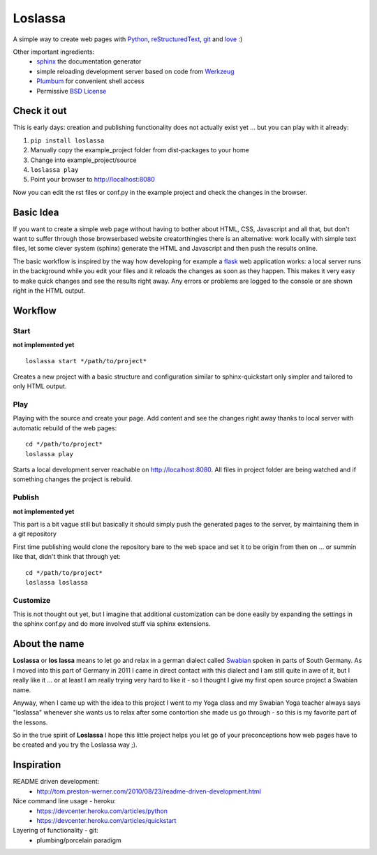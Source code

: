 
########
Loslassa
########

A simple way to create web pages with `Python <http://python.org>`_,
`reStructuredText <http://docutils.sourceforge.net/rst.html>`_,
`git <http://git-scm.com>`_ and `love <http://en.wikipedia.org/wiki/Love>`_ :)

Other important ingredients:
    * `sphinx <http://sphinx-doc.org>`_  the documentation generator
    * simple reloading development server based on code from
      `Werkzeug  <http://www.pocoo.org/projects/werkzeug/#werkzeug>`_
    * `Plumbum <http://plumbum.readthedocs.org/en/latest/>`_
      for convenient shell access
    * Permissive `BSD License <https://en.wikipedia.org/wiki/BSD_licenses>`_

============
Check it out
============

This is early days: creation and publishing functionality
does not actually exist yet ... but you can play with it already:

#. ``pip install loslassa``
#. Manually copy the example_project folder from dist-packages to your home
#. Change into example_project/source
#. ``loslassa play``
#. Point your browser to http://localhost:8080

Now you can edit the rst files or conf.py in the example project
and check the changes in the browser.

==========
Basic Idea
==========

If you want to create a simple web page without having to bother about
HTML, CSS, Javascript and all that, but don't want to suffer through those
browserbased website creatorthingies there is an alternative:
work locally with simple text files, let some clever system (sphinx) generate
the HTML and Javascript and then push the results online.

The basic workflow is inspired by the way how developing for example a
`flask <http://flask.pocoo.org/>`_ web application works: a local
server runs in the background while you edit your files and it reloads
the changes as soon as they happen.
This makes it very easy to make quick changes and see the
results right away. Any errors or problems are logged to the console or are
shown right in the HTML output.

========
Workflow
========

Start
=====
**not implemented yet**

::

    loslassa start */path/to/project*

Creates a new project with a basic structure and configuration
similar to sphinx-quickstart only simpler and tailored to only HTML output.

Play
====
Playing with the source and create your page. Add content and see the
changes right away thanks to local server with automatic
rebuild of the web pages::

    cd */path/to/project*
    loslassa play

Starts a local development server reachable on http://localhost:8080.
All files in project folder are being watched and if something changes
the project is rebuild.

Publish
=======
**not implemented yet**

This part is a bit vague still but basically it should simply push the
generated pages to the server, by maintaining them in a git repository

First time publishing would clone the repository bare to the web space and
set it to be origin from then on
... or summin like that, didn't think that through yet::

    cd */path/to/project*
    loslassa loslassa

Customize
=========

This is not thought out yet, but I imagine that additional customization
can be done easily by expanding the settings in the sphinx conf.py and
do more involved stuff via sphinx extensions.

==============
About the name
==============

**Loslassa** or **los lassa** means to let go and relax in a german dialect
called `Swabian <http://en.wikipedia.org/wiki/Swabian_German>`_
spoken in parts of South Germany. As I moved into this part of Germany in
2011 I came in direct contact with this dialect and I am still quite in
awe of it, but I really like it ... or at least I am really trying very hard to
like it - so I thought I give my first open source project a Swabian name.

Anyway, when I came up with the idea to this project I went to my Yoga class
and my Swabian Yoga teacher always says "loslassa" whenever she wants us to
relax after some contortion she made us go through - so this is my favorite
part of the lessons.

So in the true spirit of **Loslassa** I hope this little project helps
you let go of your preconceptions how web pages have to be
created and you try the Loslassa way ;).

===========
Inspiration
===========

README driven development:
    * http://tom.preston-werner.com/2010/08/23/readme-driven-development.html

Nice command line usage - heroku:
    * https://devcenter.heroku.com/articles/python
    * https://devcenter.heroku.com/articles/quickstart

Layering of functionality - git:
    * plumbing/porcelain paradigm
